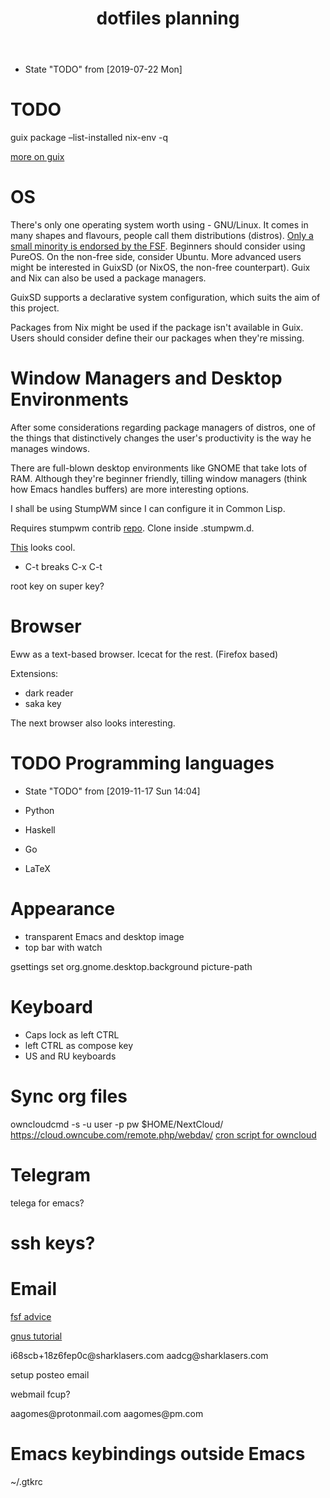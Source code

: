 #+TITLE: dotfiles planning

- State "TODO"       from              [2019-07-22 Mon]

* TODO
guix package --list-installed
nix-env -q

[[https://ambrevar.xyz/guix-advance/][more on guix]]

* OS
There's only one operating system worth using - GNU/Linux. It comes in many
shapes and flavours, people call them distributions (distros). [[https://www.gnu.org/distros/free-distros.en.html][Only a small
minority is endorsed by the FSF]]. Beginners should consider using PureOS. On the
non-free side, consider Ubuntu. More advanced users might be interested in
GuixSD (or NixOS, the non-free counterpart). Guix and Nix can also be used a
package managers.

GuixSD supports a declarative system configuration, which suits the aim of this
project.

Packages from Nix might be used if the package isn't available in Guix. Users
should consider define their our packages when they're missing.

* Window Managers and Desktop Environments
After some considerations regarding package managers of distros, one of the things
that distinctively changes the user's productivity is the way he manages
windows.

There are full-blown desktop environments like GNOME that take lots of
RAM. Although they're beginner friendly, tilling window managers (think how
Emacs handles buffers) are more interesting options.

I shall be using StumpWM since I can configure it in Common Lisp.

Requires stumpwm contrib [[https://github.com/stumpwm/stumpwm-contrib.git][repo]]. Clone inside .stumpwm.d.

[[https://github.com/sdilts/mahogany][This]] looks cool.

- C-t breaks C-x C-t
root key on super key?

* Browser
Eww as a text-based browser.
Icecat for the rest. (Firefox based)

Extensions:
- dark reader
- saka key

The next browser also looks interesting.

* TODO Programming languages
- State "TODO"       from              [2019-11-17 Sun 14:04]

- Python
- Haskell
- Go
- \LaTeX

* Appearance
- transparent Emacs and desktop image
- top bar with watch

gsettings set org.gnome.desktop.background picture-path

* Keyboard
- Caps lock as left CTRL
- left CTRL as compose key
- US and RU keyboards

* Sync org files
owncloudcmd -s -u user -p pw $HOME/NextCloud/
https://cloud.owncube.com/remote.php/webdav/
[[https://github.com/owncloud/client/issues/2002#issuecomment-98747743][cron script for owncloud]]

* Telegram
telega for emacs?

* ssh keys?

* Email
[[https://www.fsf.org/resources/webmail-systems][fsf advice]]

[[https://www.emacswiki.org/emacs/GnusGmail][gnus tutorial]]

i68scb+18z6fep0c@sharklasers.com
aadcg@sharklasers.com

setup posteo email

webmail fcup?

aagomes@protonmail.com
aagomes@pm.com

* Emacs keybindings outside Emacs
~/.gtkrc
#+begin_comment
gtk-key-theme-name = "Emacs"
#+end_comment

